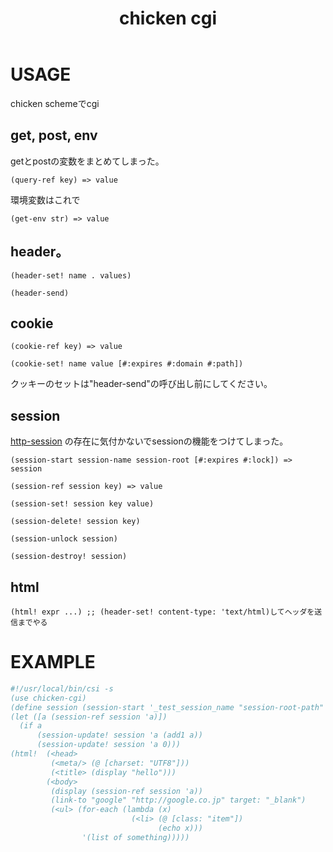 #+TITLE: chicken cgi
#+OPTIONS: \n:t

* USAGE

chicken schemeでcgi

** get, post, env
   
   getとpostの変数をまとめてしまった。
   : (query-ref key) => value
   
   環境変数はこれで
   : (get-env str) => value

** header。

   : (header-set! name . values)

   : (header-send)

** cookie
    
    : (cookie-ref key) => value
    
    : (cookie-set! name value [#:expires #:domain #:path])

    クッキーのセットは"header-send"の呼び出し前にしてください。

** session
   
   [[http://wiki.call-cc.org/eggref/4/http-session][http-session]] の存在に気付かないでsessionの機能をつけてしまった。

   : (session-start session-name session-root [#:expires #:lock]) => session

   : (session-ref session key) => value

   : (session-set! session key value)

   : (session-delete! session key)
   
   : (session-unlock session)

   : (session-destroy! session)

** html
   : (html! expr ...) ;; (header-set! content-type: 'text/html)してヘッダを送信までやる

   
* EXAMPLE

#+BEGIN_SRC scheme
  #!/usr/local/bin/csi -s
  (use chicken-cgi)
  (define session (session-start '_test_session_name "session-root-path" #:expires 3600))
  (let ([a (session-ref session 'a)])
    (if a
        (session-update! session 'a (add1 a))
        (session-update! session 'a 0)))
  (html!  (<head>
           (<meta/> (@ [charset: "UTF8"]))
           (<title> (display "hello")))
          (<body>
           (display (session-ref session 'a))
           (link-to "google" "http://google.co.jp" target: "_blank")
           (<ul> (for-each (lambda (x)
                             (<li> (@ [class: "item"])
                                   (echo x)))
                  '(list of something)))))
#+END_SRC

